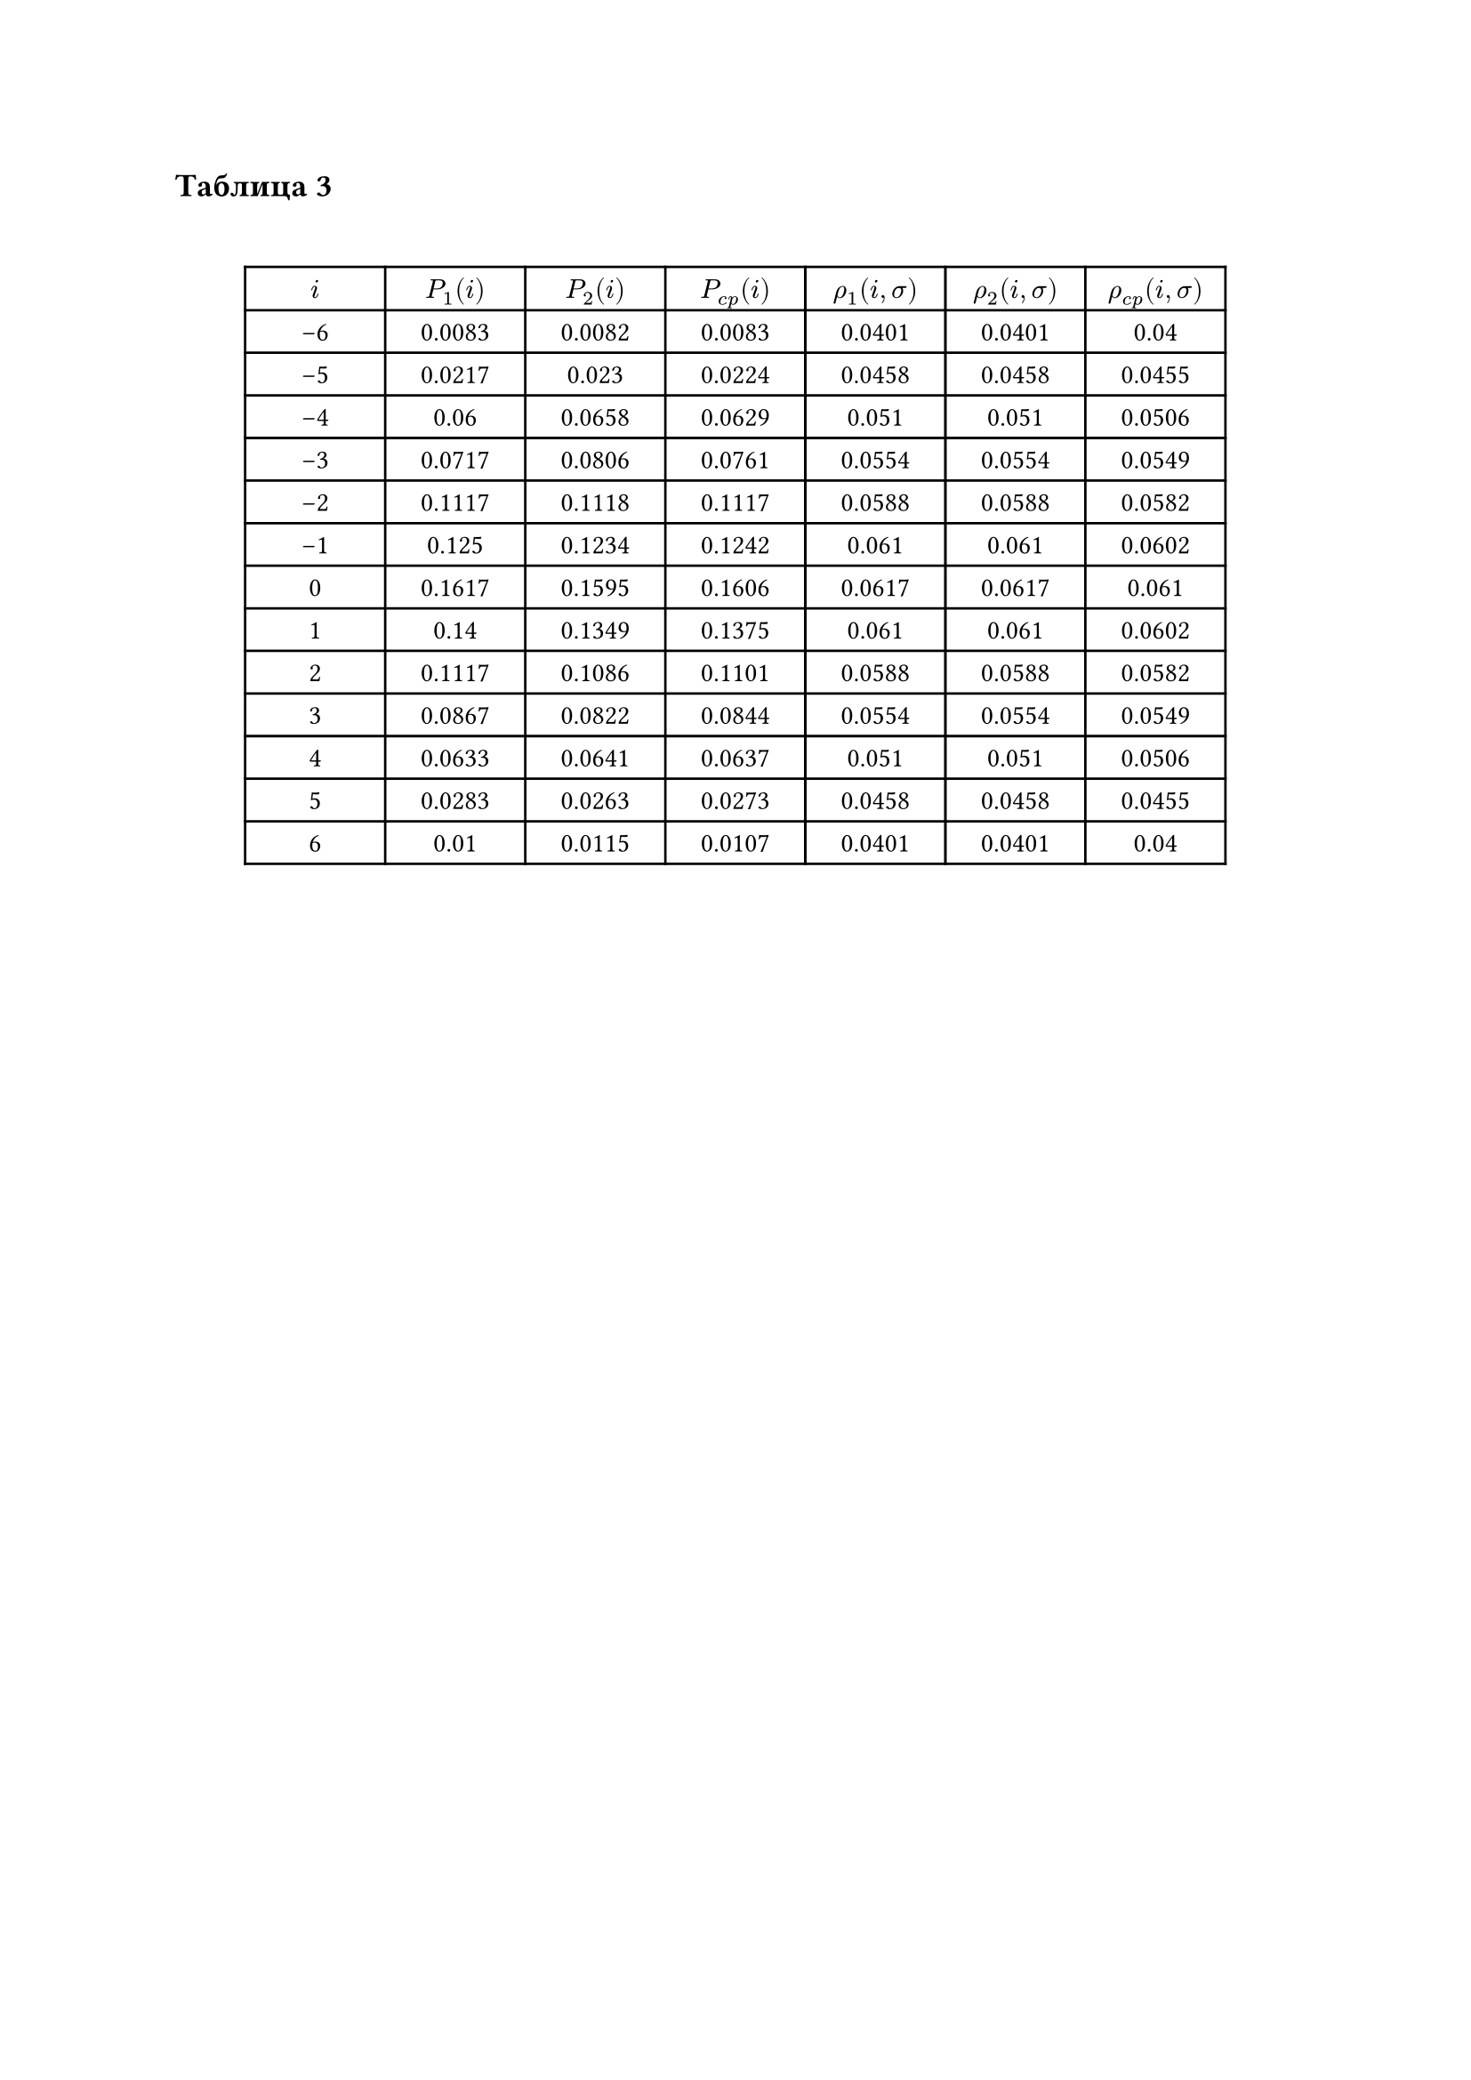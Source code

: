 == Таблица 3
#linebreak()
#set table.hline(stroke: .6pt)
#set align(center)
#table(
  columns: (2cm, 2cm, 2cm, 2cm, 2cm, 2cm, 2cm),
  align: center,
  [$i$], [$P_1(i)$], [$P_2(i)$], [$P_(c p)(i)$], [$rho_1(i, sigma)$], [$rho_2(i, sigma)$], [$rho_(c p)(i, sigma)$],
  [-6], [0.0083], [0.0082], [0.0083], [0.0401], [0.0401], [0.04],
  [-5], [0.0217], [0.023], [0.0224], [0.0458], [0.0458], [0.0455],
  [-4], [0.06], [0.0658], [0.0629], [0.051], [0.051], [0.0506],
  [-3], [0.0717], [0.0806], [0.0761], [0.0554], [0.0554], [0.0549],
  [-2], [0.1117], [0.1118], [0.1117], [0.0588], [0.0588], [0.0582],
  [-1], [0.125], [0.1234], [0.1242], [0.061], [0.061], [0.0602],
  [0], [0.1617], [0.1595], [0.1606], [0.0617], [0.0617], [0.061],
  [1], [0.14], [0.1349], [0.1375], [0.061], [0.061], [0.0602],
  [2], [0.1117], [0.1086], [0.1101], [0.0588], [0.0588], [0.0582],
  [3], [0.0867], [0.0822], [0.0844], [0.0554], [0.0554], [0.0549],
  [4], [0.0633], [0.0641], [0.0637], [0.051], [0.051], [0.0506],
  [5], [0.0283], [0.0263], [0.0273], [0.0458], [0.0458], [0.0455],
  [6], [0.01], [0.0115], [0.0107], [0.0401], [0.0401], [0.04],
)